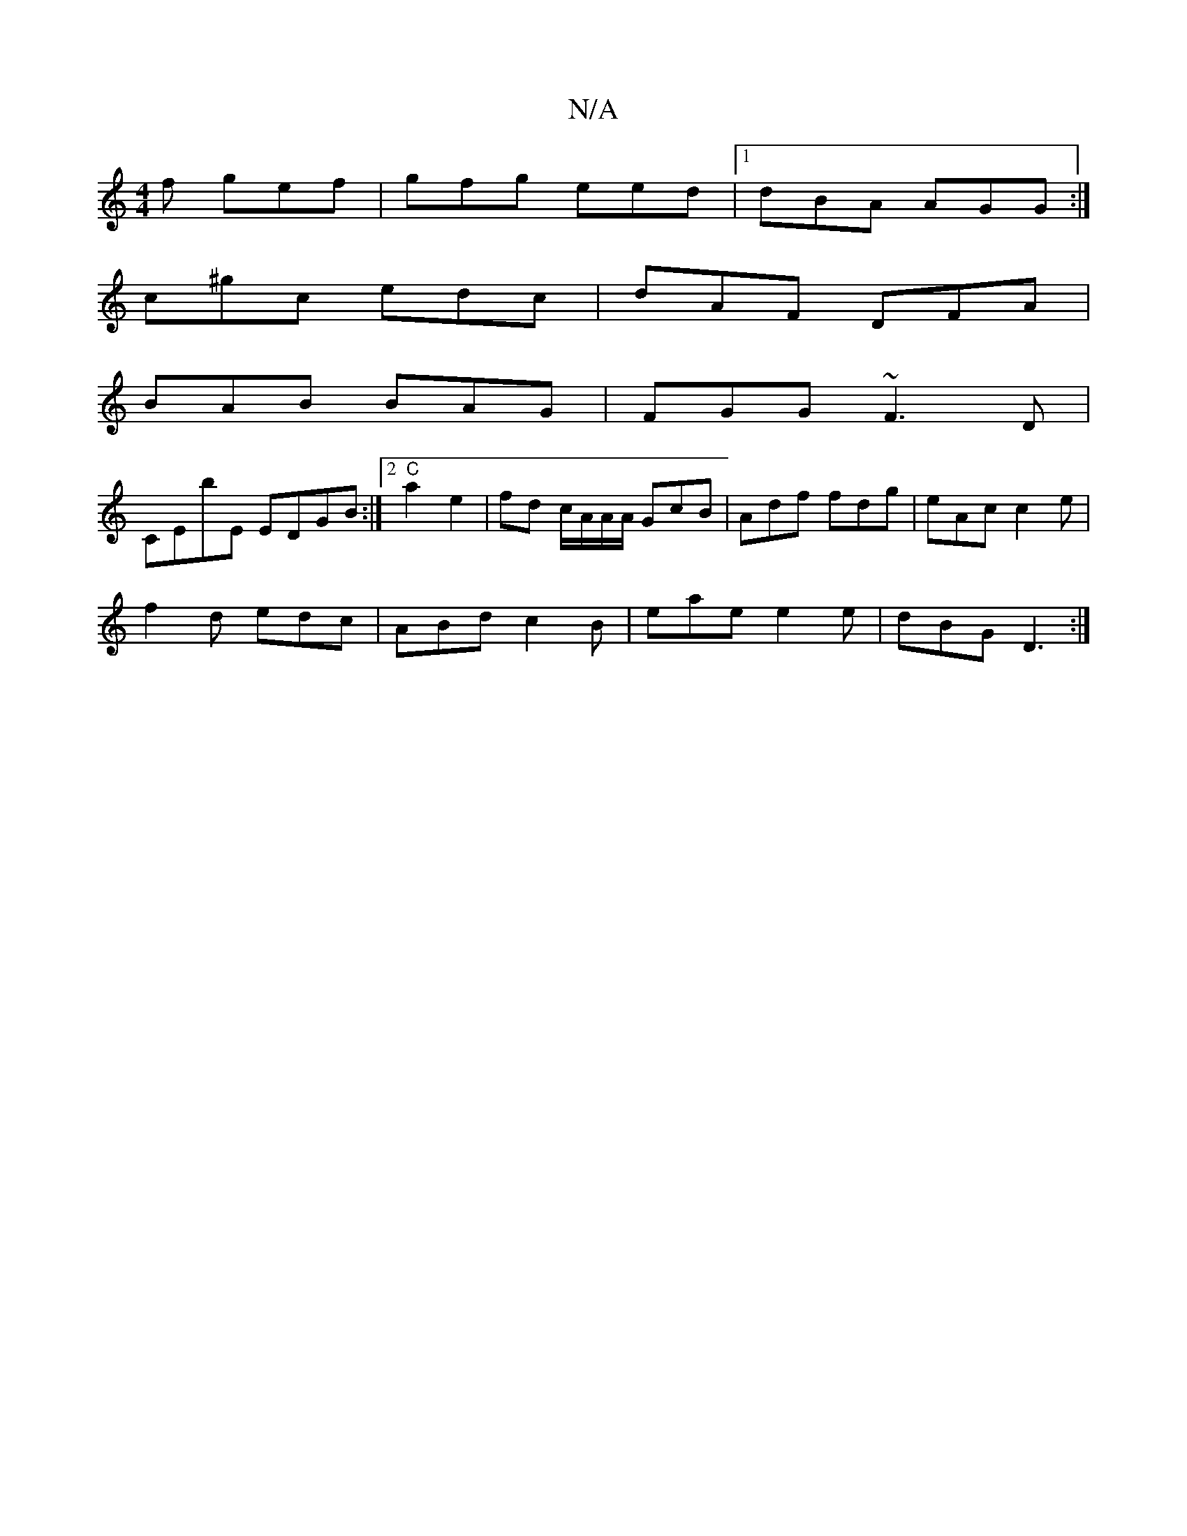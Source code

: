 X:1
T:N/A
M:4/4
R:N/A
K:Cmajor
f gef|gfg eed|1 dBA AGG:|
c^gc edc | dAF DFA |
BAB BAG | FGG ~F3D|
CEbE EDGB:|2 "C"a2 e2 | fd c/A/A/A/ GcB|Adf fdg | eAc c2e |
f2d edc | ABd c2B|eae e2 e|dBG D3:|

|1 BAB gfe :|2 AAG G2F|EDB DEF|EGA A